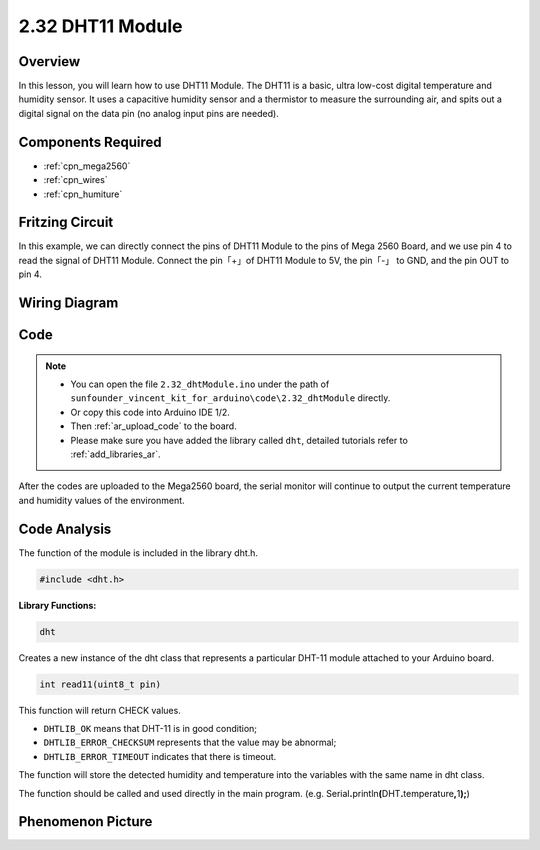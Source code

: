 .. _ar_humiture:

2.32 DHT11 Module
==================

Overview
--------------

In this lesson, you will learn how to use DHT11 Module. The DHT11 is a
basic, ultra low-cost digital temperature and humidity sensor. It uses a
capacitive humidity sensor and a thermistor to measure the surrounding
air, and spits out a digital signal on the data pin (no analog input
pins are needed).

Components Required
-----------------------

.. image:: img/Part_two_32.png

* :ref:`cpn_mega2560`
* :ref:`cpn_wires`
* :ref:`cpn_humiture`

Fritzing Circuit
----------------------

In this example, we can directly connect the pins of DHT11
Module to the pins of Mega 2560 Board, and we use pin 4 to read the
signal of DHT11 Module. Connect the pin「+」of DHT11 Module to 5V, the
pin「-」 to GND, and the pin OUT to pin 4.

.. image:: img/image241.png
    :align: center

**Wiring Diagram**
--------------------

.. image:: img/image242.png
    :align: center

Code
----------

.. note::

    * You can open the file ``2.32_dhtModule.ino`` under the path of ``sunfounder_vincent_kit_for_arduino\code\2.32_dhtModule`` directly.
    * Or copy this code into Arduino IDE 1/2.
    * Then :ref:`ar_upload_code` to the board.
    * Please make sure you have added the library called ``dht``, detailed tutorials refer to :ref:`add_libraries_ar`.


.. raw:: html

    <iframe src=https://create.arduino.cc/editor/sunfounder01/f8605323-827f-4741-b414-10241e4c9afa/preview?embed style="height:510px;width:100%;margin:10px 0" frameborder=0></iframe>

After the codes are uploaded to the Mega2560 board, the serial monitor
will continue to output the current temperature and humidity values of
the environment.

Code Analysis
-------------------

The function of the module is included in the library dht.h.

.. code-block:: arduino

    #include <dht.h> 

**Library Functions:**

.. code-block:: arduino
    
    dht

Creates a new instance of the dht class that represents a particular
DHT-11 module attached to your Arduino board.

.. code-block:: arduino

    int read11(uint8_t pin)

This function will return CHECK values.

* ``DHTLIB_OK`` means that DHT-11 is in good condition;
* ``DHTLIB_ERROR_CHECKSUM`` represents that the value may be abnormal;
* ``DHTLIB_ERROR_TIMEOUT`` indicates that there is timeout.

The function will store the detected humidity and temperature into the
variables with the same name in dht class.

The function should be called and used directly in the main program.
(e.g.
Serial\ **.**\ println\ **(**\ DHT\ **.**\ temperature\ **,**\ 1\ **);**)


Phenomenon Picture
-----------------------

.. image:: img/image243.jpeg
   :align: center